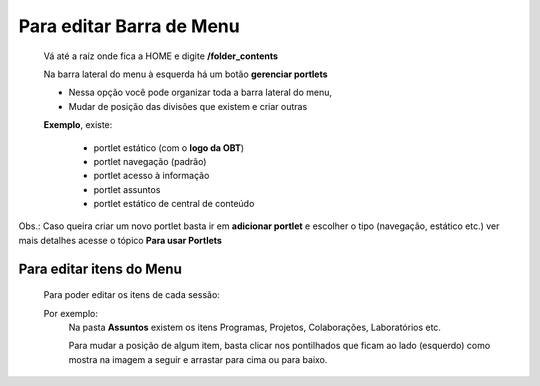 Para editar Barra de Menu
=========================

	Vá até a raíz onde fica a HOME e digite **/folder_contents**
	  
	Na barra lateral do menu à esquerda há um botão **gerenciar portlets**

	* Nessa opção você pode organizar toda a barra lateral do menu,
	* Mudar de posição das divisões que existem e criar outras

	**Exemplo**, existe:

		* portlet estático (com o **logo da OBT**)
		* portlet navegação (padrão)
		* portlet acesso à informação
		* portlet assuntos
		* portlet estático de central de conteúdo
		  

Obs.: Caso queira criar um novo portlet basta ir em **adicionar portlet** e escolher o tipo (navegação, estático etc.) ver mais detalhes acesse o tópico **Para usar Portlets**
	

Para editar itens do Menu
-------------------------

	Para poder editar os itens de cada sessão:

	Por exemplo:
		Na pasta **Assuntos** existem os itens Programas, Projetos, Colaborações, Laboratórios etc.

		Para mudar a posição de algum item, basta clicar nos pontilhados que ficam ao lado (esquerdo) como mostra na imagem a seguir e arrastar para cima ou para baixo.

		.. image:: ../media/images/itens.png



